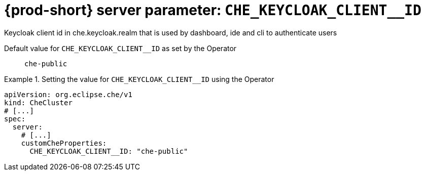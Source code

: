   
[id="{prod-id-short}-server-parameter-che_keycloak_client__id_{context}"]
= {prod-short} server parameter: `+CHE_KEYCLOAK_CLIENT__ID+`

// FIXME: Fix the language and remove the  vale off statement.
// pass:[<!-- vale off -->]

Keycloak client id in che.keycloak.realm that is used by dashboard, ide and cli to authenticate users

// Default value for `+CHE_KEYCLOAK_CLIENT__ID+`:: `+che-public+`

// If the Operator sets a different value, uncomment and complete following block:
Default value for `+CHE_KEYCLOAK_CLIENT__ID+` as set by the Operator:: `+che-public+`

ifeval::["{project-context}" == "che"]
// If Helm sets a different default value, uncomment and complete following block:
Default value for `+CHE_KEYCLOAK_CLIENT__ID+` as set using the `configMap`:: `+che-public+`
endif::[]

// FIXME: If the parameter can be set with the simpler syntax defined for CheCluster Custom Resource, replace it here

.Setting the value for `+CHE_KEYCLOAK_CLIENT__ID+` using the Operator
====
[source,yaml]
----
apiVersion: org.eclipse.che/v1
kind: CheCluster
# [...]
spec:
  server:
    # [...]
    customCheProperties:
      CHE_KEYCLOAK_CLIENT__ID: "che-public"
----
====


